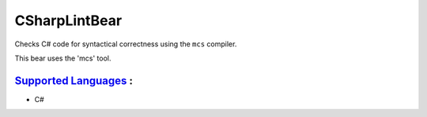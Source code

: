**CSharpLintBear**
==================

Checks C# code for syntactical correctness using the ``mcs`` compiler.

This bear uses the 'mcs' tool.

`Supported Languages <../README.rst>`_ :
-----

* C#

